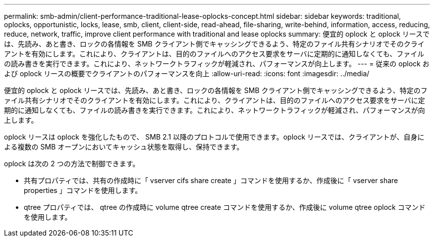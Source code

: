---
permalink: smb-admin/client-performance-traditional-lease-oplocks-concept.html 
sidebar: sidebar 
keywords: traditional, oplocks, opportunistic, locks, lease, smb, client, client-side, read-ahead, file-sharing, write-behind, information, access, reducing, reduce, network, traffic, improve client performance with traditional and lease oplocks 
summary: 便宜的 oplock と oplock リースでは、先読み、あと書き、ロックの各情報を SMB クライアント側でキャッシングできるよう、特定のファイル共有シナリオでそのクライアントを有効にします。これにより、クライアントは、目的のファイルへのアクセス要求をサーバに定期的に通知しなくても、ファイルの読み書きを実行できます。これにより、ネットワークトラフィックが軽減され、パフォーマンスが向上します。 
---
= 従来の oplock および oplock リースの概要でクライアントのパフォーマンスを向上
:allow-uri-read: 
:icons: font
:imagesdir: ../media/


[role="lead"]
便宜的 oplock と oplock リースでは、先読み、あと書き、ロックの各情報を SMB クライアント側でキャッシングできるよう、特定のファイル共有シナリオでそのクライアントを有効にします。これにより、クライアントは、目的のファイルへのアクセス要求をサーバに定期的に通知しなくても、ファイルの読み書きを実行できます。これにより、ネットワークトラフィックが軽減され、パフォーマンスが向上します。

oplock リースは oplock を強化したもので、 SMB 2.1 以降のプロトコルで使用できます。oplock リースでは、クライアントが、自身による複数の SMB オープンにおいてキャッシュ状態を取得し、保持できます。

oplock は次の 2 つの方法で制御できます。

* 共有プロパティでは、共有の作成時に「 vserver cifs share create 」コマンドを使用するか、作成後に「 vserver share properties 」コマンドを使用します。
* qtree プロパティでは、 qtree の作成時に volume qtree create コマンドを使用するか、作成後に volume qtree oplock コマンドを使用します。

